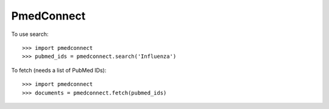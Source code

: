 PmedConnect
-----------

To use search::

    >>> import pmedconnect
    >>> pubmed_ids = pmedconnect.search('Influenza')

To fetch (needs a list of PubMed IDs)::

		>>> import pmedconnect
		>>> documents = pmedconnect.fetch(pubmed_ids)